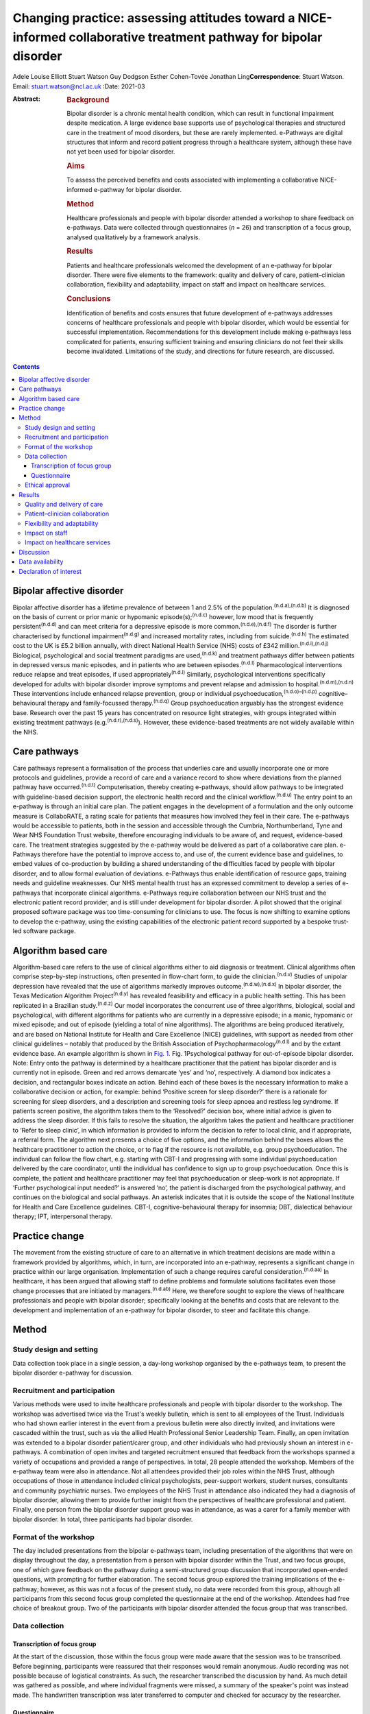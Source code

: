 ==================================================================================================================
Changing practice: assessing attitudes toward a NICE-informed collaborative treatment pathway for bipolar disorder
==================================================================================================================

Adele Louise Elliott
Stuart Watson
Guy Dodgson
Esther Cohen-Tovée
Jonathan Ling\ **Correspondence**: Stuart Watson. Email:
stuart.watson@ncl.ac.uk
:Date: 2021-03

:Abstract:
   .. rubric:: Background
      :name: sec_a1

   Bipolar disorder is a chronic mental health condition, which can
   result in functional impairment despite medication. A large evidence
   base supports use of psychological therapies and structured care in
   the treatment of mood disorders, but these are rarely implemented.
   e-Pathways are digital structures that inform and record patient
   progress through a healthcare system, although these have not yet
   been used for bipolar disorder.

   .. rubric:: Aims
      :name: sec_a2

   To assess the perceived benefits and costs associated with
   implementing a collaborative NICE-informed e-pathway for bipolar
   disorder.

   .. rubric:: Method
      :name: sec_a3

   Healthcare professionals and people with bipolar disorder attended a
   workshop to share feedback on e-pathways. Data were collected through
   questionnaires (*n* = 26) and transcription of a focus group,
   analysed qualitatively by a framework analysis.

   .. rubric:: Results
      :name: sec_a4

   Patients and healthcare professionals welcomed the development of an
   e-pathway for bipolar disorder. There were five elements to the
   framework: quality and delivery of care, patient–clinician
   collaboration, flexibility and adaptability, impact on staff and
   impact on healthcare services.

   .. rubric:: Conclusions
      :name: sec_a5

   Identification of benefits and costs ensures that future development
   of e-pathways addresses concerns of healthcare professionals and
   people with bipolar disorder, which would be essential for successful
   implementation. Recommendations for this development include making
   e-pathways less complicated for patients, ensuring sufficient
   training and ensuring clinicians do not feel their skills become
   invalidated. Limitations of the study, and directions for future
   research, are discussed.


.. contents::
   :depth: 3
..

.. _sec1-1:

Bipolar affective disorder
==========================

Bipolar affective disorder has a lifetime prevalence of between 1 and
2.5% of the population.\ :sup:`(n.d.a),(n.d.b)` It is diagnosed on the
basis of current or prior manic or hypomanic episode(s);\ :sup:`(n.d.c)`
however, low mood that is frequently persistent\ :sup:`(n.d.d)` and can
meet criteria for a depressive episode is more
common.\ :sup:`(n.d.e),(n.d.f)` The disorder is further characterised by
functional impairment\ :sup:`(n.d.g)` and increased mortality rates,
including from suicide.\ :sup:`(n.d.h)` The estimated cost to the UK is
£5.2 billion annually, with direct National Health Service (NHS) costs
of £342 million.\ :sup:`(n.d.i),(n.d.j)` Biological, psychological and
social treatment paradigms are used,\ :sup:`(n.d.k)` and treatment
pathways differ between patients in depressed versus manic episodes, and
in patients who are between episodes.\ :sup:`(n.d.l)` Pharmacological
interventions reduce relapse and treat episodes, if used
appropriately\ :sup:`(n.d.l)` Similarly, psychological interventions
specifically developed for adults with bipolar disorder improve symptoms
and prevent relapse and admission to hospital.\ :sup:`(n.d.m),(n.d.n)`
These interventions include enhanced relapse prevention, group or
individual psychoeducation,\ :sup:`(n.d.o)–(n.d.p)`
cognitive–behavioural therapy and family-focussed
therapy.\ :sup:`(n.d.q)` Group psychoeducation arguably has the
strongest evidence base. Research over the past 15 years has
concentrated on resource light strategies, with groups integrated within
existing treatment pathways (e.g.\ :sup:`(n.d.r),(n.d.s)`). However,
these evidence-based treatments are not widely available within the NHS.

.. _sec1-2:

Care pathways
=============

Care pathways represent a formalisation of the process that underlies
care and usually incorporate one or more protocols and guidelines,
provide a record of care and a variance record to show where deviations
from the planned pathway have occurred.\ :sup:`(n.d.t)` Computerisation,
thereby creating e-pathways, should allow pathways to be integrated with
guideline-based decision support, the electronic health record and the
clinical workflow.\ :sup:`(n.d.u)` The entry point to an e-pathway is
through an initial care plan. The patient engages in the development of
a formulation and the only outcome measure is CollaboRATE, a rating
scale for patients that measures how involved they feel in their care.
The e-pathways would be accessible to patients, both in the session and
accessible through the Cumbria, Northumberland, Tyne and Wear NHS
Foundation Trust website, therefore encouraging individuals to be aware
of, and request, evidence-based care. The treatment strategies suggested
by the e-pathway would be delivered as part of a collaborative care
plan. e-Pathways therefore have the potential to improve access to, and
use of, the current evidence base and guidelines, to embed values of
co-production by building a shared understanding of the difficulties
faced by people with bipolar disorder, and to allow formal evaluation of
deviations. e-Pathways thus enable identification of resource gaps,
training needs and guideline weaknesses. Our NHS mental health trust has
an expressed commitment to develop a series of e-pathways that
incorporate clinical algorithms. e-Pathways require collaboration
between our NHS trust and the electronic patient record provider, and is
still under development for bipolar disorder. A pilot showed that the
original proposed software package was too time-consuming for clinicians
to use. The focus is now shifting to examine options to develop the
e-pathway, using the existing capabilities of the electronic patient
record supported by a bespoke trust-led software package.

.. _sec1-3:

Algorithm based care
====================

Algorithm-based care refers to the use of clinical algorithms either to
aid diagnosis or treatment. Clinical algorithms often comprise
step-by-step instructions, often presented in flow-chart form, to guide
the clinician.\ :sup:`(n.d.v)` Studies of unipolar depression have
revealed that the use of algorithms markedly improves
outcome.\ :sup:`(n.d.w),(n.d.x)` In bipolar disorder, the Texas
Medication Algorithm Project\ :sup:`(n.d.y)` has revealed feasibility
and efficacy in a public health setting. This has been replicated in a
Brazilian study.\ :sup:`(n.d.z)` Our model incorporates the concurrent
use of three algorithms, biological, social and psychological, with
different algorithms for patients who are currently in a depressive
episode; in a manic, hypomanic or mixed episode; and out of episode
(yielding a total of nine algorithms). The algorithms are being produced
iteratively, and are based on National Institute for Health and Care
Excellence (NICE) guidelines, with support as needed from other clinical
guidelines – notably that produced by the British Association of
Psychopharmacology\ :sup:`(n.d.l)` and by the extant evidence base. An
example algorithm is shown in `Fig. 1 <#fig01>`__. Fig. 1Psychological
pathway for out-of-episode bipolar disorder. Note: Entry onto the
pathway is determined by a healthcare practitioner that the patient has
bipolar disorder and is currently not in episode. Green and red arrows
demarcate ‘yes’ and ‘no’, respectively. A diamond box indicates a
decision, and rectangular boxes indicate an action. Behind each of these
boxes is the necessary information to make a collaborative decision or
action, for example: behind ‘Positive screen for sleep disorder?’ there
is a rationale for screening for sleep disorders, and a description and
screening tools for sleep apnoea and restless leg syndrome. If patients
screen positive, the algorithm takes them to the ‘Resolved?’ decision
box, where initial advice is given to address the sleep disorder. If
this fails to resolve the situation, the algorithm takes the patient and
healthcare practitioner to ‘Refer to sleep clinic’, in which information
is provided to inform the decision to refer to local clinic, and if
appropriate, a referral form. The algorithm next presents a choice of
five options, and the information behind the boxes allows the healthcare
practitioner to action the choice, or to flag if the resource is not
available, e.g. group psychoeducation. The individual can follow the
flow chart, e.g. starting with CBT-I and progressing with some
individual psychoeducation delivered by the care coordinator, until the
individual has confidence to sign up to group psychoeducation. Once this
is complete, the patient and healthcare practitioner may feel that
psychoeducation or sleep-work is not appropriate. If ‘Further
psychological input needed?’ is answered ‘no’, the patient is discharged
from the psychological pathway, and continues on the biological and
social pathways. An asterisk indicates that it is outside the scope of
the National Institute for Health and Care Excellence guidelines. CBT-I,
cognitive–behavioural therapy for insomnia; DBT, dialectical behaviour
therapy; IPT, interpersonal therapy.

.. _sec1-4:

Practice change
===============

The movement from the existing structure of care to an alternative in
which treatment decisions are made within a framework provided by
algorithms, which, in turn, are incorporated into an e-pathway,
represents a significant change in practice within our large
organisation. Implementation of such a change requires careful
consideration.\ :sup:`(n.d.aa)` In healthcare, it has been argued that
allowing staff to define problems and formulate solutions facilitates
even those change processes that are initiated by
managers.\ :sup:`(n.d.ab)` Here, we therefore sought to explore the
views of healthcare professionals and people with bipolar disorder;
specifically looking at the benefits and costs that are relevant to the
development and implementation of an e-pathway for bipolar disorder, to
steer and facilitate this change.

.. _sec2:

Method
======

.. _sec2-1:

Study design and setting
------------------------

Data collection took place in a single session, a day-long workshop
organised by the e-pathways team, to present the bipolar disorder
e-pathway for discussion.

.. _sec2-2:

Recruitment and participation
-----------------------------

Various methods were used to invite healthcare professionals and people
with bipolar disorder to the workshop. The workshop was advertised twice
via the Trust's weekly bulletin, which is sent to all employees of the
Trust. Individuals who had shown earlier interest in the event from a
previous bulletin were also directly invited, and invitations were
cascaded within the trust, such as via the allied Health Professional
Senior Leadership Team. Finally, an open invitation was extended to a
bipolar disorder patient/carer group, and other individuals who had
previously shown an interest in e-pathways. A combination of open
invites and targeted recruitment ensured that feedback from the
workshops spanned a variety of occupations and provided a range of
perspectives. In total, 28 people attended the workshop. Members of the
e-pathway team were also in attendance. Not all attendees provided their
job roles within the NHS Trust, although occupations of those in
attendance included clinical psychologists, peer-support workers,
student nurses, consultants and community psychiatric nurses. Two
employees of the NHS Trust in attendance also indicated they had a
diagnosis of bipolar disorder, allowing them to provide further insight
from the perspectives of healthcare professional and patient. Finally,
one person from the bipolar disorder support group was in attendance, as
was a carer for a family member with bipolar disorder. In total, three
participants had bipolar disorder.

.. _sec2-3:

Format of the workshop
----------------------

The day included presentations from the bipolar e-pathways team,
including presentation of the algorithms that were on display throughout
the day, a presentation from a person with bipolar disorder within the
Trust, and two focus groups, one of which gave feedback on the pathway
during a semi-structured group discussion that incorporated open-ended
questions, with prompting for further elaboration. The second focus
group explored the training implications of the e-pathway; however, as
this was not a focus of the present study, no data were recorded from
this group, although all participants from this second focus group
completed the questionnaire at the end of the workshop. Attendees had
free choice of breakout group. Two of the participants with bipolar
disorder attended the focus group that was transcribed.

.. _sec2-4:

Data collection
---------------

.. _sec2-4-1:

Transcription of focus group
~~~~~~~~~~~~~~~~~~~~~~~~~~~~

At the start of the discussion, those within the focus group were made
aware that the session was to be transcribed. Before beginning,
participants were reassured that their responses would remain anonymous.
Audio recording was not possible because of logistical constraints. As
such, the researcher transcribed the discussion by hand. As much detail
was gathered as possible, and where individual fragments were missed, a
summary of the speaker's point was instead made. The handwritten
transcription was later transferred to computer and checked for accuracy
by the researcher.

.. _sec2-4-2:

Questionnaire
~~~~~~~~~~~~~

A questionnaire was designed before the workshop, to explore views about
the development of an e-pathway for bipolar disorder. All respondents
were made aware of the purpose of the questionnaire. The questionnaire
(see `Table 1 <#tab01>`__) was distributed and completed at the end of
the day. Following the session, responses were compiled into a document
for analysis Table 1Bipolar e-pathway questionnaireQuestion1How do you
think an e-pathway for people with bipolar disorder will affect the
quality of care you/the Trust deliver/receive?2Would you welcome the
development of such a pathway? What do you see as the advantages?3Do you
have any concerns about the pathway? Are there potential negative
consequences?4In what way do you think support, guidance and/or training
could be developed to improve the quality of care you
deliver/receive?5Do you have any further comments about the Bipolar
Pathway?6Would you be interested in helping to develop the pathway? If
yes, please give your contact details below

Data were analysed by framework analysis,\ :sup:`(n.d.ac)` to
systematically establish relationships within the data to answer
relevant questions through the generation of a framework. This method of
analysis, developed for applied policy research, is becoming
increasingly used within healthcare and medical
research.\ :sup:`(n.d.ad)` It allows the flexibility to examine ideas
that arise from the data during analysis.\ :sup:`(n.d.ae)` Themes can be
described as concepts that aim to describe the data.\ :sup:`(n.d.ad)` We
followed the five stages to framework analysis: familiarisation,
identification of a thematic framework, indexing, charting, and mapping
and interpretation.

.. _sec2-5:

Ethical approval
----------------

As a service evaluation, this study did not require consent to be
granted from Newcastle University nor NHS Research Ethical Committees.
However, all procedures contributing to this work comply with the
ethical standards of the relevant national and institutional committees
on human experimentation and with the Helsinki Declaration of 1975, as
revised in 2008. Participants acknowledged their consent to discuss the
topic before participating in group discussions.

.. _sec3:

Results
=======

In total, 26 questionnaires were submitted at the end of the workshop.
All respondents indicated that they welcomed the development of the
e-pathway for bipolar disorder. Through analysis of the questionnaires
and focus group, we developed an analytic framework that comprised five
key concepts: quality and delivery of care, patient–clinician
collaboration, flexibility and adaptability, impact on staff and impact
on healthcare services.

.. _sec3-1:

Quality and delivery of care
----------------------------

Participants were asked how they felt the quality of care, and care
delivery, would be affected as a result of implementation of e-pathways.
Overall, healthcare professionals and patients felt that the
implementation of an e-pathway for bipolar disorder would improve care.
A key theme was that the consistency of care would improve, and that
there would be a sense of equality of care. Another benefit for the
implementation of e-pathways was that it was felt that clinicians would
be more likely to deliver care concordant with NICE guidelines, which
would be associated with improved outcomes for patients. “‘I'd hope it
will create a more consistent baseline to good practice in offering
evidence-based interventions whilst understanding the subtleties of why
sometimes we alter our treatments’ (questionnaire, no role given).”

Furthermore, a theme arose from the discussion that having standardised
care and the ability to record treatment progress would allow clinicians
who regularly deviate from NICE guidelines, without sufficient
justification, to be ‘flagged’. This could assist with highlighting
areas where care is consistently substandard.

A further concept that arose was that e-pathways would be expected to
facilitate the development of evidence-based and value-based treatment
strategies. One healthcare professional indicated: “‘I think it has
enormous potential in improving the quality of care of service users and
helping staff in deciding/delivering evidence-based practice’
(questionnaire, consultant clinical psychologist).”

Furthermore, another respondent felt that the e-pathway would help to:
“‘[i]mprove the consistency of approach – aligned to the evidence base
of what works [and] support recording of decision making about treatment
and variance from NICE recommendations’ (questionnaire, psychologist).”

Overall, following analysis, the idea that the quality and delivery of
care would improve was widespread; however, care must be taken to ensure
equality of availability of interventions.

.. _sec3-2:

Patient–clinician collaboration
-------------------------------

The collaborative relationship between clinician and patient as a result
of e-pathways, including a more holistic approach to care, increased
co-production, and increased patient engagement also emerged from the
data. A presumed benefit of e-pathways would be the ability to include
the patient in the decision process of treatment, as both clinician and
patient could view the algorithm within e-pathways, and discuss options
relating to each stage or intervention. Most questionnaire respondents
raised the idea of increased collaboration as a result of e-pathways,
with many also indicating they believed it would be a more holistic
model of care. “‘It should improve quality outcomes and service user
experience by ensuring informed decisions about elements of care
packages, ensuring consideration to be given to a holistic
bio-psycho-social approach […] better engagement with interventions and
service due to collaborative transparent approach’ (questionnaire, no
role given).”

However, a potential barrier arose in the physical appearance of the
algorithm: “‘Showing [a] patient the visual form would be overwhelming.
I feel overwhelmed looking at the flow chart. It could be easier to
follow or more friendly looking or I would not show it to a patient’
(focus group, psychologist).”

Therefore, consideration must be given to the appearance of the
decision-tree, or how it could be better presented to patients to
prevent this being a barrier.

The final element of collaboration related to family members or carers,
with one healthcare professional indicating e-pathways would be: “‘[An]
extra resource to utilise when working with clients and their families’
(questionnaire, no role given).”

e-Pathways were perceived as providing an effective way to maintain
collaboration between the patient and those involved in their care,
including carers, family members and clinicians.

.. _sec3-3:

Flexibility and adaptability
----------------------------

Flexibility and adaptability refer to how e-pathways for bipolar
disorder could change to provide optimal care. In relation to concerns
regarding implementation of e-pathways, one respondent indicated:
“‘Possibility of being a little rigid but [a] clinician can utilise
[their] own clinical decision making to justify care and treatment going
forward in care plans, progress notes, etc.’ (questionnaire, community
psychiatric nurse).”

Participants emphasised the importance of ensuring that clinicians were
aware of the scope to use their own clinical judgement to deviate from
the treatment algorithm, with justification and to adapt treatment to
suit specific groups and to be flexible to accommodate management of
other co-morbidities. One concern that arose from several healthcare
professionals related to individuals with co-morbidities and adapting
e-pathways to suit other groups, such as adolescents or the elderly:
“‘Need to ensure co-morbidities are understood and that people don't
forget about problems that don't fit under this diagnosis’
(questionnaire, no role given).”

Healthcare professionals suggested that broadening the e-pathway process
to support both pre-engagement and recovery would be important in
improving care for patients with bipolar disorder. For example,
pre-engagement could include enabling the patient to be able to access
resources relating to the algorithms and/or interventions before
commencing treatment. “‘If public-facing it could introduce the patient
early for [their] own research or mood diaries’ (focus group,
consultant).”

Similarly, healthcare professionals believed it would be beneficial if
e-pathways could be adapted to support both post-engagement recovery.

.. _sec3-4:

Impact on staff
---------------

Respondents reported that they felt that the implementation of
e-pathways would have an impact on staff such as clinicians and mental
health nurses, and that clinicians would benefit from the more
structured guidance and clearer expectations, which may increase
clinician confidence. “‘I think a downstream advantage may be that
clinicians come to supervision with clearer expectations and questions
e.g. ‘We got stuck doing X, how can I approach this with the client?’,
which would drive the quality of care’ (questionnaire, psychologist).”
“‘[The] principle of an e-pathway which will guide clinicians is
excellent, having information and interventions/guides will enhance
confidence’ (questionnaire, consultant clinical psychologist).”

However, sufficient guidance was felt to be needed to ensure that
individuals were aware of their job role expectation with regard to
delivery of e-pathways: “‘There must be greater clarity re job role
expectations – who is expected to deliver what and how this fits within
[the] broader job role’ (questionnaire, psychologist).”

One benefit that was identified was the idea of an aspirational pathway,
that e-pathways provided the standard of care that should be aspired to,
which could give staff a clearer sense of purpose and boost morale.
However, this could present a possible barrier: some clinicians stated
that they may feel frustration if they are unable to deliver the
recommended standard of care such as through a lack of resources. One
respondent indicated that this could be ‘demoralising’ (focus group,
practitioner adolescent services). Another indicated: “‘[The] clinician
may become overwhelmed if there are no staff resources to develop care
or do not have training to implement certain groups or one to one
session’ (questionnaire, no role given).”

This sense of an impact on staff was mirrored by a potential impact on
patients: disappointment if a recommended intervention was not available
in all areas. This was thought likely to be especially difficult for
individuals in rural areas, or those with limited mobility that are
unable to travel: “‘[The] risk of it being a “postcode lottery” – shows
what should be offered but if not available in that service [due to lack
of funding in a particular location]; it would be frustrating for the
service user’ (questionnaire, no role given).”

A further cost stemmed from concerns regarding increased pressure and
demands on staff: “‘Support to engage with the pathway, staff feeling
overwhelmed and overloaded and pressured to discharge’ (questionnaire,
consultant clinical psychologist).”Although some indicated they felt
implementation of e-pathways could be time-saving and reduce their
workload, others indicated the pressures staff already faced could
present an issue in terms of uptake. A further factor that could affect
staff is the idea of ‘process-driven care’. Several healthcare
professionals voiced concerns that e-pathways would become a ‘tick-box
exercise’ (questionnaire, perinatal mental health team). “‘We need to
ensure we are using it with purpose, not because we have to’
(questionnaire, no role given).”

One issue was that the implementation of e-pathways would become a
method of monitoring staff performance as opposed to a tool to provide
guidance and resources. One respondent on the questionnaire indicated
that, despite the stated purpose of e-pathways to provide support for
and not to assess clinicians, they were concerned that it may ‘become
part of a performance framework’ (questionnaire, no role given).

Also, a key issue to implementation was the concern that it ‘takes the
art out of nursing’ (questionnaire, no role given) or ‘[I] worry that it
might unwittingly invalidate care working skills’ (questionnaire,
psychologist); namely, that it may lead to a loss of instinct and
clinical judgement.

.. _sec3-5:

Impact on healthcare services
-----------------------------

This concept relates to how implementation of e-pathways would affect
healthcare services, with concerns relating to cost, training and
resources. “‘My underlying concern is how it would be implemented,
resources, staff, training […] and being put into practice’ (focus
group, practitioner adolescent services).”One key benefit raised was
that implementation of a system such as e-pathways would facilitate the
auditing process: “‘Agree it may help to highlight gaps in resources and
help us think about how to tackle this’ (questionnaire, no role given).”

For example, if the treatment algorithm regularly recommends an
intervention that is not available in one locality, it is easier to
identify where care or resources are falling short.

A barrier with a potential to affect the implementation of e-pathways
was training, with many healthcare professionals indicating the
necessity of sufficient training to ensure correct implementation and
use of e-pathways: “‘Need to establish [the] training needs of staff of
different professions and peer support workers and experts by
experience. Some of this will be awareness and care skills, some related
to specific interventions’ (questionnaire, no role given).”

A specific concern related to training around interventions, as many
believed there were currently insufficient practitioners trained in the
interventions that would be recommended within the treatment algorithm.
This relates to similar concerns regarding availability of resources. A
further concern related to insufficient supervision being in place to
support training and implementation.

.. _sec4:

Discussion
==========

Overall, healthcare professionals and patients welcomed the development
of the e-pathway for bipolar disorder, and helped to define several
benefits supporting the implementation of e-pathways, including
improvements in the quality and consistency of care, increase in good
practice and NICE-concordant care, clearer guidelines resulting in
increased satisfaction for clinicians, a more collaborative approach to
care and ability to monitor care and resources. If e-pathways are to be
successful, the benefits identified by patients must remain central to
development and implementation. However, it is arguably of at least
equal importance to establish the barriers that could hinder
implementation in order for necessary solutions to be developed. Costs
and possible recommendations are discussed below.

In keeping with previous research,\ :sup:`(n.d.af)` healthcare
professionals feared loss or invalidation of care skills, clinical
instinct and confidence in unsupported clinical decision-making by
trainees. The potential liability consequent on deviations from the
algorithm was also a concern. This highlights the importance for the
pathway team of adequately communicating that the standard of care
recommended in e-pathways is aspirational, and that healthcare
professionals should feel able to use clinical judgement and deviate
from the algorithm. This further emphasises the importance of
collaborative algorithm development.

The algorithm was seen as ‘overwhelming’ for healthcare practitioners
and patients because of its apparent complexity. A further concern was
that irrelevant aspects of the treatment algorithm would still be
visible for some patients, such as the inclusion of medications that
could be contraindicated. One individual suggested that a more
user-friendly version, such as a simplified paper handout, could be
developed. A further suggestion was that a ‘step’ within the algorithm
could change colour to indicate when it is completed, to make the visual
aspect of the flow, charts more intuitive and easier to follow from a
patient perspective. These recommendations need to be considered in the
e-pathway design and a combined approach may be needed in which the
healthcare practitioner and patient are able to see the whole algorithm
to give a sense of the treatment journey and future options with a more
focused view of the immediately relevant treatment decisions. Healthcare
practitioners felt that effective training and resources would be
central to successful implementation for e-pathways. This replicated
experience elsewhere,\ :sup:`(n.d.ag)` and is a timely reminder that
sufficient resources need to be allocated to training

It was notable that although the bipolar e-pathway team saw the
identification of gaps between best practice and actual practice as an
important function of the e-pathway – a way of identifying gaps in
training and provision, and of informing service development – these
gaps appeared to raise anxieties in the workshop attendees. This will
need careful consideration during the process of e-pathway development.

This project had several limitations. First, as this was a valuable
opportunity to have access to a task-specific group of healthcare
professionals and people with bipolar disorder, the research had to be
as pragmatic as possible. As such, only one researcher undertook data
collection and because of logistical constraints, and data from only the
most relevant focus group were transcribed. Further detail, which may
have helped to answer the research questions, may have therefore been
missed. Because of the lack of transcription, it may have been
beneficial to validate the derived transcript and arising themes with
participants; however, this was not possible within the current study.
Additionally, one researcher carried out the qualitative analysis, which
may have made it more susceptible to subjectivity. The researcher also
developed the analytical framework, and this was discussed and refined
with other members of the team.\ :sup:`(n.d.ah)` A further limitation is
that few people with bipolar disorder responded to the invitation to the
workshop, and therefore feedback was primarily from healthcare
professionals. Although clinicians will use e-pathways in day-to-day
practice, implementation will affect patients through the care and
interventions they receive. As such, it is vital to gain an
understanding of the views of patients in the development and
implementation process. Therefore, this process would have benefitted
from further contributions from people with bipolar disorder. One
patient in attendance agreed that they would take the concept of
e-pathways to their bipolar support group, with feedback shared in a
less formal setting, and their input will help to shape the development
of the pathway.

This research assessed attitudes toward a treatment pathway that is yet
to be implemented. Although it is essential to ascertain stakeholders’
views throughout development, it is also important to assess the system
once in practice. Future research should examine the use of e-pathways
once implemented. This could either be a quantitative assessment of the
magnitude of change in care, using outcome measures as described in
studies above, such as ratings on self-report measures and rates of
hospital admission. If the e-pathway functions correctly, it would be
predicted that patients with bipolar disorder will have lower rates of
readmission and relapse. A qualitative methodology, as used here, could
examine healthcare professionals and patients’ views (e.g. at the onset
of implementation and 1 year later), to determine whether the perceived
benefits of e-pathways are realised in practice, and if the costs
identified in the current research are sufficiently overcome.

In conclusion, the provision of e-pathway-supported, algorithm-informed
care has huge potential to inform service development, identify training
needs, enhance collaborative clinical decision-making, streamline
processes and improve quality of care. There are considerable hurdles to
overcome before the development and subsequent delivery can occur, but
an optimised e-pathway has the potential to improve outcomes and equity
for patients with bipolar disorder.

.. _sec-das:

Data availability
=================

Data available on request due to privacy/ethical restrictions.

A.L.E. collected, collated and analysed the data, and wrote the first
draft of the manuscript and co-ordinated input from other authors. J.L.
supervised the qualitative analysis and data collection. S.W. provided
overview of the project. G.D. led on the e-pathway development work and
E.C.-T. led on its application to service development. All authors
contributed to study design and write-up, and agreed the final version
of the manuscript.

This project was funded using existing NHS Trust and University
salaries, with no additional costs.

.. _nts3:

Declaration of interest
=======================

None.

.. container:: references csl-bib-body hanging-indent
   :name: refs

   .. container:: csl-entry
      :name: ref-ref1

      n.d.a.

   .. container:: csl-entry
      :name: ref-ref2

      n.d.b.

   .. container:: csl-entry
      :name: ref-ref3

      n.d.c.

   .. container:: csl-entry
      :name: ref-ref4

      n.d.d.

   .. container:: csl-entry
      :name: ref-ref5

      n.d.e.

   .. container:: csl-entry
      :name: ref-ref6

      n.d.f.

   .. container:: csl-entry
      :name: ref-ref7

      n.d.g.

   .. container:: csl-entry
      :name: ref-ref8

      n.d.h.

   .. container:: csl-entry
      :name: ref-ref9

      n.d.i.

   .. container:: csl-entry
      :name: ref-ref10

      n.d.j.

   .. container:: csl-entry
      :name: ref-ref11

      n.d.k.

   .. container:: csl-entry
      :name: ref-ref12

      n.d.l.

   .. container:: csl-entry
      :name: ref-ref13

      n.d.m.

   .. container:: csl-entry
      :name: ref-ref14

      n.d.n.

   .. container:: csl-entry
      :name: ref-ref15

      n.d.o.

   .. container:: csl-entry
      :name: ref-ref17

      n.d.p.

   .. container:: csl-entry
      :name: ref-ref18

      n.d.q.

   .. container:: csl-entry
      :name: ref-ref19

      n.d.r.

   .. container:: csl-entry
      :name: ref-ref20

      n.d.s.

   .. container:: csl-entry
      :name: ref-ref21

      n.d.t.

   .. container:: csl-entry
      :name: ref-ref22

      n.d.u.

   .. container:: csl-entry
      :name: ref-ref23

      n.d.v.

   .. container:: csl-entry
      :name: ref-ref24

      n.d.w.

   .. container:: csl-entry
      :name: ref-ref25

      n.d.x.

   .. container:: csl-entry
      :name: ref-ref26

      n.d.y.

   .. container:: csl-entry
      :name: ref-ref27

      n.d.z.

   .. container:: csl-entry
      :name: ref-ref28

      n.d.aa.

   .. container:: csl-entry
      :name: ref-ref29

      n.d.ab.

   .. container:: csl-entry
      :name: ref-ref30

      n.d.ac.

   .. container:: csl-entry
      :name: ref-ref31

      n.d.ad.

   .. container:: csl-entry
      :name: ref-ref32

      n.d.ae.

   .. container:: csl-entry
      :name: ref-ref33

      n.d.af.

   .. container:: csl-entry
      :name: ref-ref34

      n.d.ag.

   .. container:: csl-entry
      :name: ref-ref35

      n.d.ah.
